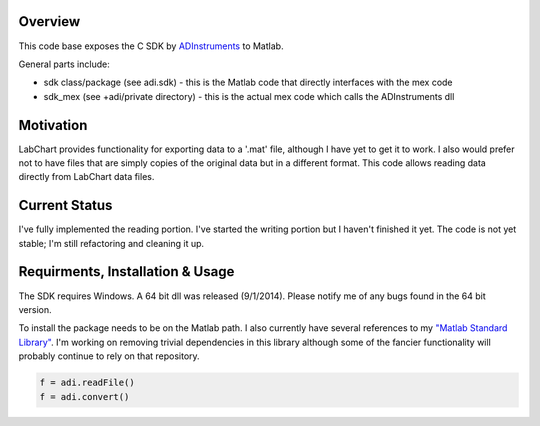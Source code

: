 ========
Overview
========

This code base exposes the C SDK by `ADInstruments  <https://www.adinstruments.com/>`_
to Matlab.

General parts include:

- sdk class/package (see adi.sdk) - this is the Matlab code that directly interfaces with the mex code
- sdk_mex (see +adi/private directory) - this is the actual mex code which calls the ADInstruments dll

==========
Motivation
==========

LabChart provides functionality for exporting data to a '.mat' file, although I have yet to get it to work. I also would prefer not to have files that are simply copies of the original data but in a different format. This code allows reading data directly from LabChart data files.

==============
Current Status
==============

I've fully implemented the reading portion. I've started the writing portion but I haven't finished it yet. The code is not yet stable; I'm still refactoring and cleaning it up.

=================================
Requirments, Installation & Usage
=================================

The SDK requires Windows. A 64 bit dll was released (9/1/2014). Please notify me of any bugs found in the 64 bit version.

To install the package needs to be on the Matlab path. I also currently have several references to my `"Matlab Standard Library" <https://github.com/JimHokanson/matlab_standard_library>`_. I'm working on removing trivial dependencies in this library although some of the fancier functionality will probably continue to rely on that repository.

.. code-block:: matlab

   f = adi.readFile()
   f = adi.convert()

